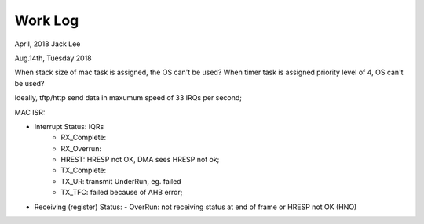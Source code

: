 ==========================
Work Log 
==========================
April, 2018	Jack Lee


Aug.14th, Tuesday 2018

When stack size of mac task is assigned, the OS can't be used?
When timer task is assigned priority level of 4, OS can't be used?

Ideally, tftp/http send data in maxumum speed of 33 IRQs per second;

MAC ISR:
	
- Interrupt Status: IQRs
	- RX_Complete:
	- RX_Overrun:
	- HREST: HRESP not OK, DMA sees HRESP not ok;
	
	- TX_Complete:
	- TX_UR: transmit UnderRun, eg. failed
	- TX_TFC: failed because of AHB error;

- Receiving (register) Status: 
  -	OverRun: not receiving status at end of frame or HRESP not OK (HNO)
  
